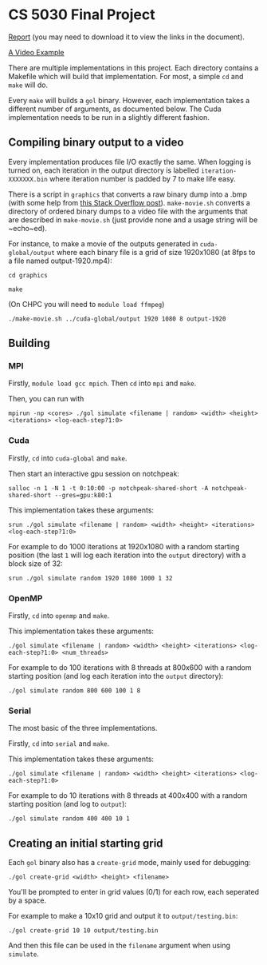 #+AUTHOR: Logan Hunt

* CS 5030 Final Project
[[./report/report.pdf][Report]] (you may need to download it to view the links in the document).

[[https://youtu.be/N_aUWYNqpeY][A Video Example]]

There are multiple implementations in this project. Each directory contains a Makefile which will build that implementation. For most, a simple ~cd~ and ~make~ will do.

Every ~make~ will builds a ~gol~ binary. However, each implementation takes a different number of arguments, as documented below. The Cuda implementation needs to be run in a slightly different fashion.

** Compiling binary output to a video
Every implementation produces file I/O exactly the same. When logging is turned on, each iteration in the output directory is labelled ~iteration-XXXXXXX.bin~ where iteration number is padded by 7 to make life easy. 

There is a script in ~graphics~ that converts a raw binary dump into a .bmp (with some help from [[https://stackoverflow.com/a/47785639/15819675][this Stack Overflow post]]). ~make-movie.sh~ converts a directory of ordered binary dumps to a video file with the arguments that are described in ~make-movie.sh~ (just provide none and a usage string will be ~echo~ed).

For instance, to make a movie of the outputs generated in ~cuda-global/output~ where each binary file is a grid of size 1920x1080 (at 8fps to a file named output-1920.mp4):

~cd graphics~

~make~

(On CHPC you will need to ~module load ffmpeg~)

~./make-movie.sh ../cuda-global/output 1920 1080 8 output-1920~

** Building
*** MPI
Firstly, ~module load gcc mpich~. Then ~cd~ into ~mpi~ and ~make~.

Then, you can run with 

~mpirun -np <cores> ./gol simulate <filename | random> <width> <height> <iterations> <log-each-step?1:0>~

*** Cuda
Firstly, ~cd~ into ~cuda-global~ and ~make~.

Then start an interactive gpu session on notchpeak:

~salloc -n 1 -N 1 -t 0:10:00 -p notchpeak-shared-short -A notchpeak-shared-short --gres=gpu:k80:1~

This implementation takes these arguments:

~srun ./gol simulate <filename | random> <width> <height> <iterations> <log-each-step?1:0>~

For example to do 1000 iterations at 1920x1080 with a random starting position (the last ~1~ will log each iteration into the ~output~ directory) with a block size of 32:

~srun ./gol simulate random 1920 1080 1000 1 32~

*** OpenMP
Firstly, ~cd~ into ~openmp~ and ~make~.

This implementation takes these arguments:

~./gol simulate <filename | random> <width> <height> <iterations> <log-each-step?1:0> <num_threads>~

For example to do 100 iterations with 8 threads at 800x600 with a random starting position (and log each iteration into the ~output~ directory):

~./gol simulate random 800 600 100 1 8~

*** Serial
The most basic of the three implementations.

Firstly, ~cd~ into ~serial~ and ~make~.

This implementation takes these arguments:

~./gol simulate <filename | random> <width> <height> <iterations> <log-each-step?1:0>~

For example to do 10 iterations with 8 threads at 400x400 with a random starting position (and log to ~output~):

~./gol simulate random 400 400 10 1~


** Creating an initial starting grid
Each ~gol~ binary also has a ~create-grid~ mode, mainly used for debugging:

~./gol create-grid <width> <height> <filename>~

You'll be prompted to enter in grid values (0/1) for each row, each seperated by a space.

For example to make a 10x10 grid and output it to ~output/testing.bin~:

~./gol create-grid 10 10 output/testing.bin~

And then this file can be used in the ~filename~ argument when using ~simulate~.
